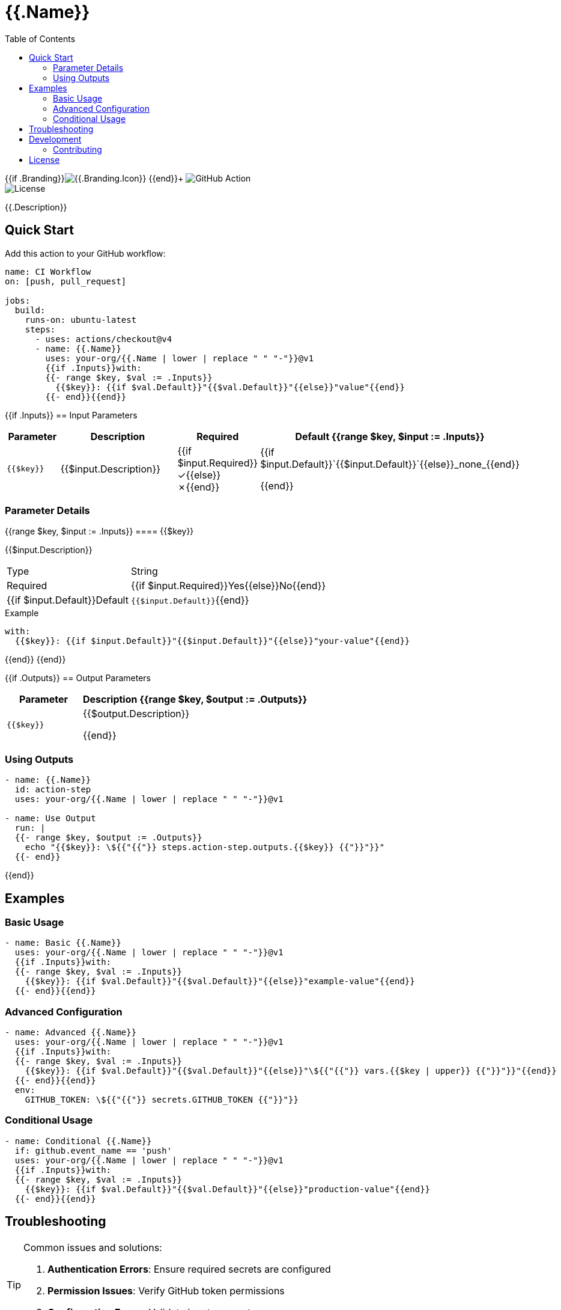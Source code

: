 = {{.Name}}
:toc: left
:toclevels: 3
:icons: font
:source-highlighter: highlight.js

{{if .Branding}}image:https://img.shields.io/badge/icon-{{.Branding.Icon}}-{{.Branding.Color}}[{{.Branding.Icon}}] {{end}}+
image:https://img.shields.io/badge/GitHub%20Action-{{.Name | replace " " "%20"}}-blue[GitHub Action] +
image:https://img.shields.io/badge/license-MIT-green[License]

[.lead]
{{.Description}}

== Quick Start

Add this action to your GitHub workflow:

[source,yaml]
----
name: CI Workflow
on: [push, pull_request]

jobs:
  build:
    runs-on: ubuntu-latest
    steps:
      - uses: actions/checkout@v4
      - name: {{.Name}}
        uses: your-org/{{.Name | lower | replace " " "-"}}@v1
        {{if .Inputs}}with:
        {{- range $key, $val := .Inputs}}
          {{$key}}: {{if $val.Default}}"{{$val.Default}}"{{else}}"value"{{end}}
        {{- end}}{{end}}
----

{{if .Inputs}}
== Input Parameters

[cols="1,3,1,2", options="header"]
|===
| Parameter | Description | Required | Default

{{range $key, $input := .Inputs}}
| `{{$key}}`
| {{$input.Description}}
| {{if $input.Required}}✓{{else}}✗{{end}}
| {{if $input.Default}}`{{$input.Default}}`{{else}}_none_{{end}}

{{end}}
|===

=== Parameter Details

{{range $key, $input := .Inputs}}
==== {{$key}}

{{$input.Description}}

[horizontal]
Type:: String
Required:: {{if $input.Required}}Yes{{else}}No{{end}}
{{if $input.Default}}Default:: `{{$input.Default}}`{{end}}

.Example
[source,yaml]
----
with:
  {{$key}}: {{if $input.Default}}"{{$input.Default}}"{{else}}"your-value"{{end}}
----

{{end}}
{{end}}

{{if .Outputs}}
== Output Parameters

[cols="1,3", options="header"]
|===
| Parameter | Description

{{range $key, $output := .Outputs}}
| `{{$key}}`
| {{$output.Description}}

{{end}}
|===

=== Using Outputs

[source,yaml]
----
- name: {{.Name}}
  id: action-step
  uses: your-org/{{.Name | lower | replace " " "-"}}@v1

- name: Use Output
  run: |
  {{- range $key, $output := .Outputs}}
    echo "{{$key}}: \${{"{{"}} steps.action-step.outputs.{{$key}} {{"}}"}}"
  {{- end}}
----
{{end}}

== Examples

=== Basic Usage

[source,yaml]
----
- name: Basic {{.Name}}
  uses: your-org/{{.Name | lower | replace " " "-"}}@v1
  {{if .Inputs}}with:
  {{- range $key, $val := .Inputs}}
    {{$key}}: {{if $val.Default}}"{{$val.Default}}"{{else}}"example-value"{{end}}
  {{- end}}{{end}}
----

=== Advanced Configuration

[source,yaml]
----
- name: Advanced {{.Name}}
  uses: your-org/{{.Name | lower | replace " " "-"}}@v1
  {{if .Inputs}}with:
  {{- range $key, $val := .Inputs}}
    {{$key}}: {{if $val.Default}}"{{$val.Default}}"{{else}}"\${{"{{"}} vars.{{$key | upper}} {{"}}"}}"{{end}}
  {{- end}}{{end}}
  env:
    GITHUB_TOKEN: \${{"{{"}} secrets.GITHUB_TOKEN {{"}}"}}
----

=== Conditional Usage

[source,yaml]
----
- name: Conditional {{.Name}}
  if: github.event_name == 'push'
  uses: your-org/{{.Name | lower | replace " " "-"}}@v1
  {{if .Inputs}}with:
  {{- range $key, $val := .Inputs}}
    {{$key}}: {{if $val.Default}}"{{$val.Default}}"{{else}}"production-value"{{end}}
  {{- end}}{{end}}
----

== Troubleshooting

[TIP]
====
Common issues and solutions:

1. **Authentication Errors**: Ensure required secrets are configured
2. **Permission Issues**: Verify GitHub token permissions
3. **Configuration Errors**: Validate input parameters
====

== Development

For development information, see the link:./action.yml[action.yml] specification.

=== Contributing

Contributions are welcome! Please:

1. Fork the repository
2. Create a feature branch
3. Make your changes
4. Add tests
5. Submit a pull request

== License

This project is licensed under the MIT License.

---

_Documentation generated with https://github.com/ivuorinen/gh-action-readme[gh-action-readme]_
